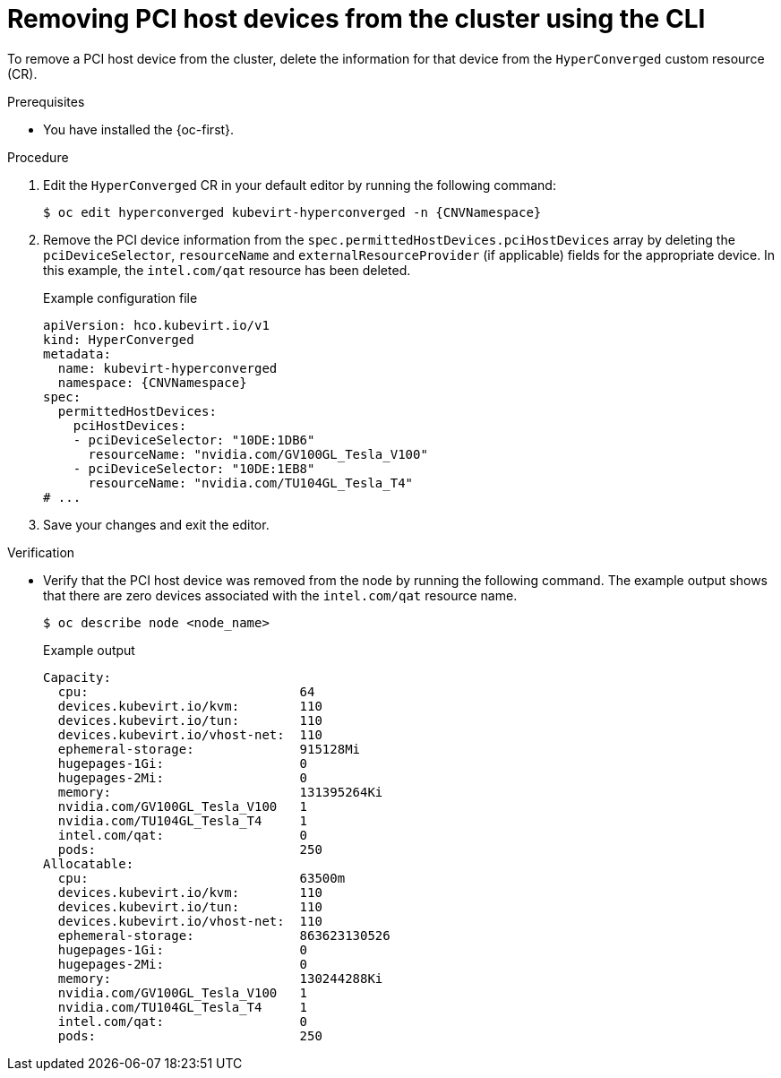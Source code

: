 // Module included in the following assemblies:
//
// * virt/virtual_machines/advanced_vm_management/virt-configuring-pci-passthrough.adoc

:_mod-docs-content-type: PROCEDURE
[id="virt-removing-pci-device-from-cluster_{context}"]
= Removing PCI host devices from the cluster using the CLI

To remove a PCI host device from the cluster, delete the information for that device from the `HyperConverged` custom resource (CR).

.Prerequisites
* You have installed the {oc-first}.

.Procedure
. Edit the `HyperConverged` CR in your default editor by running the following command:
+
[source,terminal,subs="attributes+"]
----
$ oc edit hyperconverged kubevirt-hyperconverged -n {CNVNamespace}
----

. Remove the PCI device information from the `spec.permittedHostDevices.pciHostDevices` array by deleting the `pciDeviceSelector`, `resourceName` and `externalResourceProvider` (if applicable) fields for the appropriate device. In this example, the `intel.com/qat` resource has been deleted.
+

.Example configuration file
[source,yaml,subs="attributes+"]
----
apiVersion: hco.kubevirt.io/v1
kind: HyperConverged
metadata:
  name: kubevirt-hyperconverged
  namespace: {CNVNamespace}
spec:
  permittedHostDevices:
    pciHostDevices:
    - pciDeviceSelector: "10DE:1DB6"
      resourceName: "nvidia.com/GV100GL_Tesla_V100"
    - pciDeviceSelector: "10DE:1EB8"
      resourceName: "nvidia.com/TU104GL_Tesla_T4"
# ...
----

. Save your changes and exit the editor.

.Verification
* Verify that the PCI host device was removed from the node by running the following command. The example output shows that there are zero devices associated with the `intel.com/qat` resource name.
+
[source,terminal]
----
$ oc describe node <node_name>
----
+

.Example output
[source,terminal]
----
Capacity:
  cpu:                            64
  devices.kubevirt.io/kvm:        110
  devices.kubevirt.io/tun:        110
  devices.kubevirt.io/vhost-net:  110
  ephemeral-storage:              915128Mi
  hugepages-1Gi:                  0
  hugepages-2Mi:                  0
  memory:                         131395264Ki
  nvidia.com/GV100GL_Tesla_V100   1
  nvidia.com/TU104GL_Tesla_T4     1
  intel.com/qat:                  0
  pods:                           250
Allocatable:
  cpu:                            63500m
  devices.kubevirt.io/kvm:        110
  devices.kubevirt.io/tun:        110
  devices.kubevirt.io/vhost-net:  110
  ephemeral-storage:              863623130526
  hugepages-1Gi:                  0
  hugepages-2Mi:                  0
  memory:                         130244288Ki
  nvidia.com/GV100GL_Tesla_V100   1
  nvidia.com/TU104GL_Tesla_T4     1
  intel.com/qat:                  0
  pods:                           250
----
